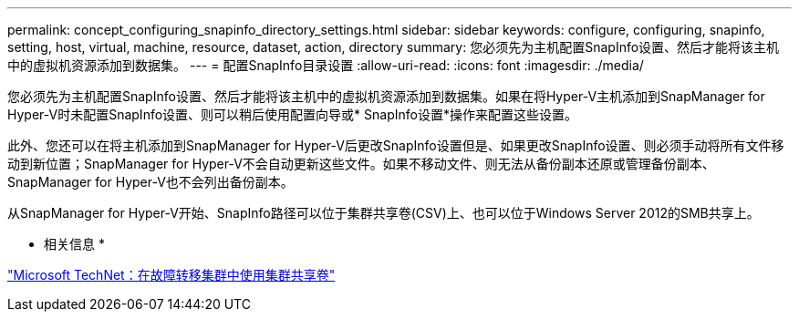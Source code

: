 ---
permalink: concept_configuring_snapinfo_directory_settings.html 
sidebar: sidebar 
keywords: configure, configuring, snapinfo, setting, host, virtual, machine, resource, dataset, action, directory 
summary: 您必须先为主机配置SnapInfo设置、然后才能将该主机中的虚拟机资源添加到数据集。 
---
= 配置SnapInfo目录设置
:allow-uri-read: 
:icons: font
:imagesdir: ./media/


[role="lead"]
您必须先为主机配置SnapInfo设置、然后才能将该主机中的虚拟机资源添加到数据集。如果在将Hyper-V主机添加到SnapManager for Hyper-V时未配置SnapInfo设置、则可以稍后使用配置向导或* SnapInfo设置*操作来配置这些设置。

此外、您还可以在将主机添加到SnapManager for Hyper-V后更改SnapInfo设置但是、如果更改SnapInfo设置、则必须手动将所有文件移动到新位置；SnapManager for Hyper-V不会自动更新这些文件。如果不移动文件、则无法从备份副本还原或管理备份副本、SnapManager for Hyper-V也不会列出备份副本。

从SnapManager for Hyper-V开始、SnapInfo路径可以位于集群共享卷(CSV)上、也可以位于Windows Server 2012的SMB共享上。

* 相关信息 *

http://technet.microsoft.com/library/jj612868.aspx["Microsoft TechNet：在故障转移集群中使用集群共享卷"]
